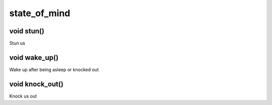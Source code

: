 state_of_mind
=============

void stun()
-----------

Stun us

void wake_up()
--------------

Wake up after being asleep or knocked out

void knock_out()
----------------

Knock us out